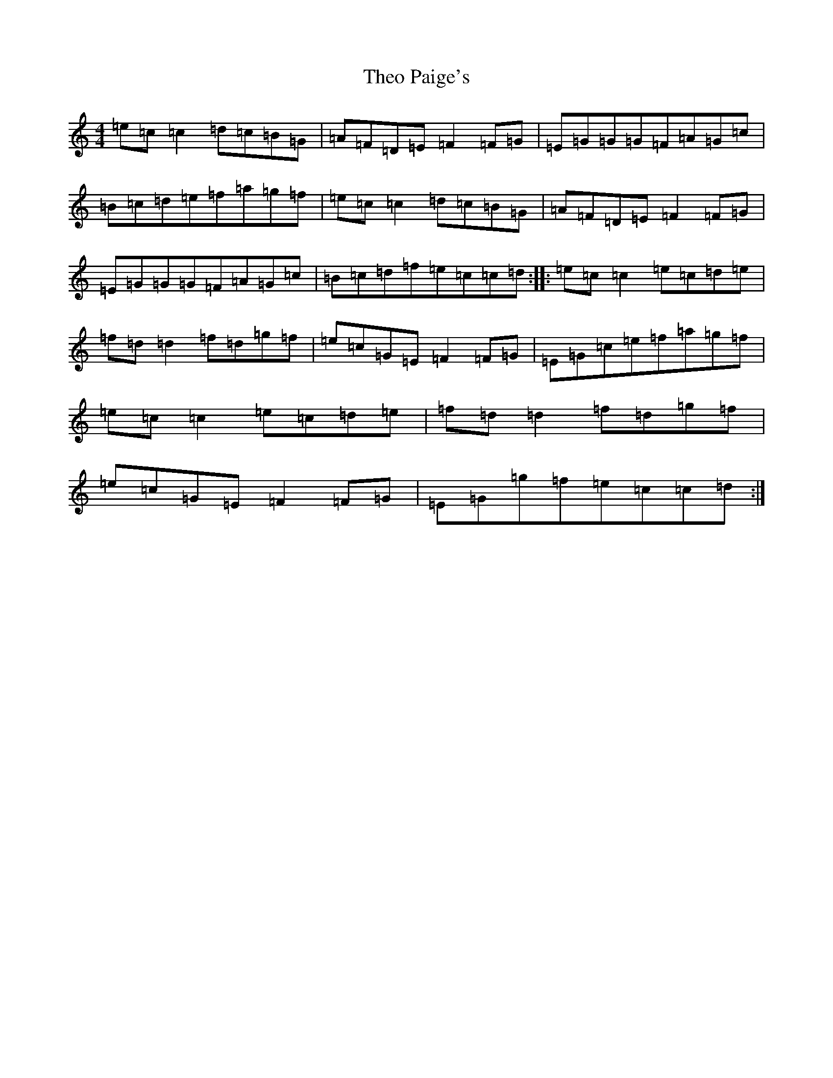X: 20928
T: Theo Paige's
S: https://thesession.org/tunes/8343#setting8343
R: reel
M:4/4
L:1/8
K: C Major
=e=c=c2=d=c=B=G|=A=F=D=E=F2=F=G|=E=G=G=G=F=A=G=c|=B=c=d=e=f=a=g=f|=e=c=c2=d=c=B=G|=A=F=D=E=F2=F=G|=E=G=G=G=F=A=G=c|=B=c=d=f=e=c=c=d:||:=e=c=c2=e=c=d=e|=f=d=d2=f=d=g=f|=e=c=G=E=F2=F=G|=E=G=c=e=f=a=g=f|=e=c=c2=e=c=d=e|=f=d=d2=f=d=g=f|=e=c=G=E=F2=F=G|=E=G=g=f=e=c=c=d:|